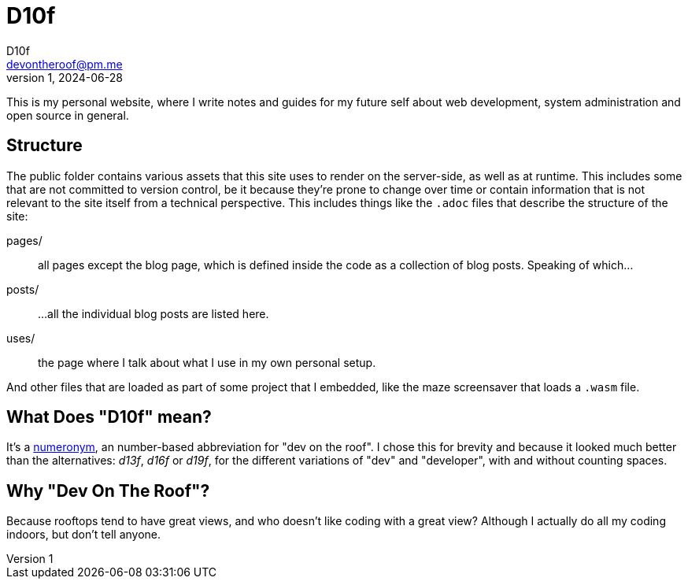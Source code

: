 = D10f
D10f <devontheroof@pm.me>
v1, 2024-06-28
:doctype: article
:source-highlighter: pygments
:icons: font

This is my personal website, where I write notes and guides for my future self about web development, system administration and open source in general.

== Structure

The public folder contains various assets that this site uses to render on the server-side, as well as at runtime. This includes some that are not committed to version control, be it because they're prone to change over time or contain information that is not relevant to the site itself from a technical perspective. This includes things like the `.adoc` files that describe the structure of the site:

pages/ :: all pages except the blog page, which is defined inside the code as a collection of blog posts. Speaking of which...

posts/ :: ...all the individual blog posts are listed here.

uses/ :: the page where I talk about what I use in my own personal setup.

And other files that are loaded as part of some project that I embedded, like the maze screensaver that loads a `.wasm` file.

== What Does "D10f" mean?

It's a https://en.wikipedia.org/wiki/Numeronym[numeronym], an number-based abbreviation for "dev on the roof". I chose this for brevity and because it looked much better than the alternatives: _d13f_, _d16f_ or _d19f_, for the different variations of "dev" and "developer", with and without counting spaces.

== Why "Dev On The Roof"?

Because rooftops tend to have great views, and who doesn't like coding with a great view? Although I actually do all my coding indoors, but don't tell anyone.
